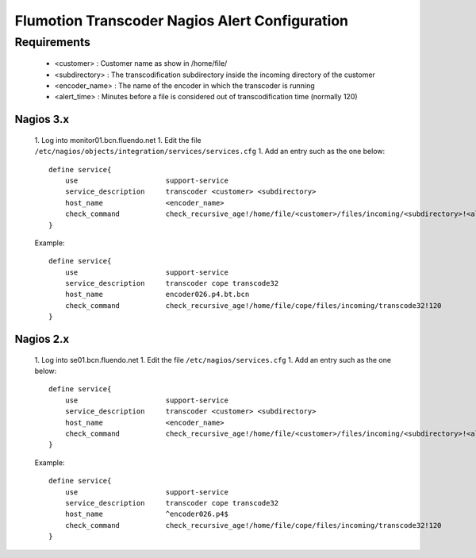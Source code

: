 ===============================================
Flumotion Transcoder Nagios Alert Configuration
===============================================

Requirements
------------

 * <customer> : Customer name as show in /home/file/
 * <subdirectory> : The transcodification subdirectory inside the incoming directory of the customer
 * <encoder_name> : The name of the encoder in which the transcoder is running
 * <alert_time> : Minutes before a file is considered out of transcodification time (normally 120)

Nagios 3.x
==========

 1. Log into monitor01.bcn.fluendo.net
 1. Edit the file ``/etc/nagios/objects/integration/services/services.cfg``
 1. Add an entry such as the one below::

    define service{
        use                     support-service
        service_description     transcoder <customer> <subdirectory>
        host_name               <encoder_name>
        check_command           check_recursive_age!/home/file/<customer>/files/incoming/<subdirectory>!<alert_time>
    }


 Example::

    define service{
        use                     support-service
        service_description     transcoder cope transcode32
        host_name               encoder026.p4.bt.bcn
        check_command           check_recursive_age!/home/file/cope/files/incoming/transcode32!120
    }


Nagios 2.x
==========

 1. Log into se01.bcn.fluendo.net
 1. Edit the file ``/etc/nagios/services.cfg``
 1. Add an entry such as the one below::

    define service{
        use                     support-service
        service_description     transcoder <customer> <subdirectory>
        host_name               <encoder_name>
        check_command           check_recursive_age!/home/file/<customer>/files/incoming/<subdirectory>!<alert_time>
    }


 Example::

    define service{
        use                     support-service
        service_description     transcoder cope transcode32
        host_name               ^encoder026.p4$
        check_command           check_recursive_age!/home/file/cope/files/incoming/transcode32!120
    }


